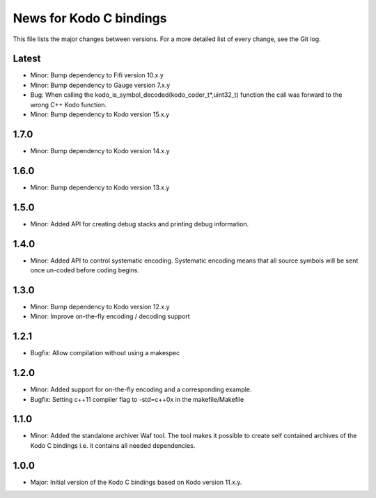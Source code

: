 News for Kodo C bindings
========================

This file lists the major changes between versions. For a more detailed list
of every change, see the Git log.

Latest
------
* Minor: Bump dependency to Fifi version 10.x.y
* Minor: Bump dependency to Gauge version 7.x.y
* Bug: When calling the kodo_is_symbol_decoded(kodo_coder_t*,uint32_t) function
  the call was forward to the wrong C++ Kodo function.
* Minor: Bump dependency to Kodo version 15.x.y

1.7.0
-----
* Minor: Bump dependency to Kodo version 14.x.y

1.6.0
-----
* Minor: Bump dependency to Kodo version 13.x.y

1.5.0
-----
* Minor: Added API for creating debug stacks and printing debug information.

1.4.0
-----
* Minor: Added API to control systematic encoding. Systematic encoding means
  that all source symbols will be sent once un-coded before coding begins.

1.3.0
-----
* Minor: Bump dependency to Kodo version 12.x.y
* Minor: Improve on-the-fly encoding / decoding support

1.2.1
-----
* Bugfix: Allow compilation without using a makespec

1.2.0
-----
* Minor: Added support for on-the-fly encoding and a corresponding example.
* Bugfix: Setting c++11 compiler flag to -std=c++0x in the makefile/Makefile

1.1.0
-----
* Minor: Added the standalone archiver Waf tool. The tool makes it possible to
  create self contained archives of the Kodo C bindings i.e. it contains all
  needed dependencies.

1.0.0
-----
* Major: Initial version of the Kodo C bindings based on Kodo version 11.x.y.


